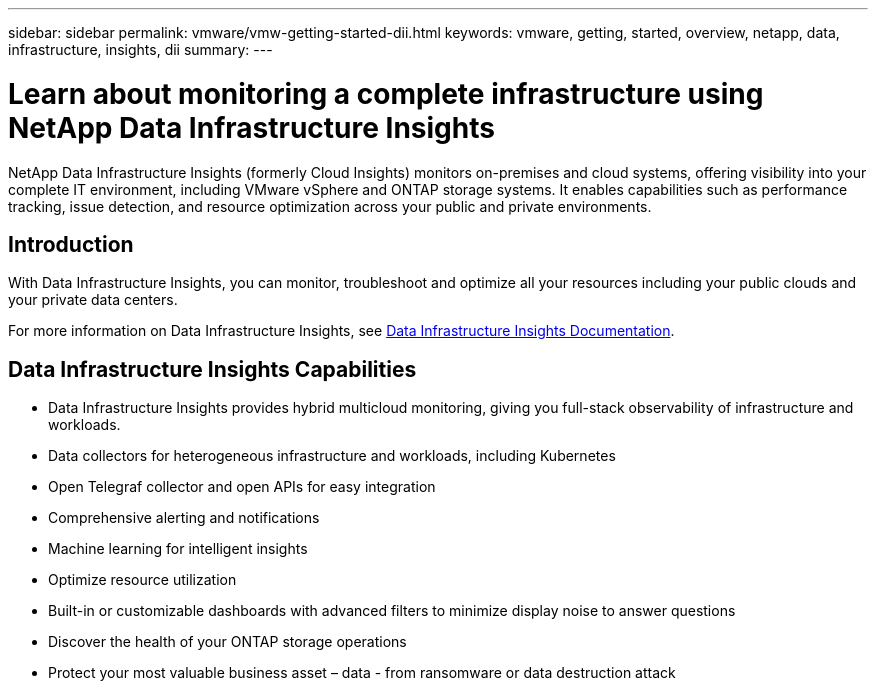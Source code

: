 ---
sidebar: sidebar
permalink: vmware/vmw-getting-started-dii.html
keywords: vmware, getting, started, overview, netapp, data, infrastructure, insights, dii
summary: 
---

= Learn about monitoring a complete infrastructure using NetApp Data Infrastructure Insights
:hardbreaks:
:nofooter:
:icons: font
:linkattrs:
:imagesdir: ../media/

[.lead]
NetApp Data Infrastructure Insights (formerly Cloud Insights) monitors on-premises and cloud systems, offering visibility into your complete IT environment, including VMware vSphere and ONTAP storage systems. It enables capabilities such as performance tracking, issue detection, and resource optimization across your public and private environments.

== Introduction

With Data Infrastructure Insights, you can monitor, troubleshoot and optimize all your resources including your public clouds and your private data centers.

For more information on Data Infrastructure Insights, see link:https://docs.netapp.com/us-en/data-infrastructure-insights/index.html[Data Infrastructure Insights Documentation].

== Data Infrastructure Insights Capabilities

* Data Infrastructure Insights provides hybrid multicloud monitoring, giving you full-stack observability of infrastructure and workloads.
* Data collectors for heterogeneous infrastructure and workloads, including Kubernetes
* Open Telegraf collector and open APIs for easy integration
* Comprehensive alerting and notifications
* Machine learning for intelligent insights
* Optimize resource utilization
* Built-in or customizable dashboards with advanced filters to minimize display noise to answer questions
* Discover the health of your ONTAP storage operations 
* Protect your most valuable business asset – data - from ransomware or data destruction attack

// NetApp Solutions restructuring (jul 2025) - renamed from vmware/vmw-getting-started-data-infrastructure-insights.adoc
